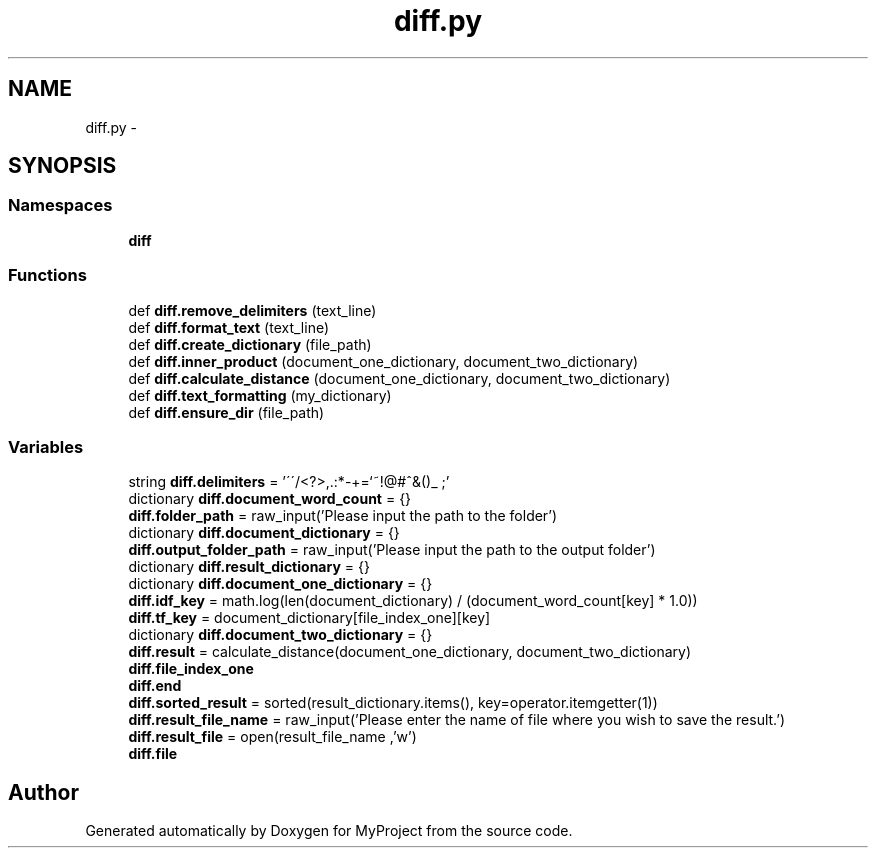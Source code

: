 .TH "diff.py" 3 "Tue Sep 12 2017" "Version 1" "MyProject" \" -*- nroff -*-
.ad l
.nh
.SH NAME
diff.py \- 
.SH SYNOPSIS
.br
.PP
.SS "Namespaces"

.in +1c
.ti -1c
.RI " \fBdiff\fP"
.br
.in -1c
.SS "Functions"

.in +1c
.ti -1c
.RI "def \fBdiff\&.remove_delimiters\fP (text_line)"
.br
.ti -1c
.RI "def \fBdiff\&.format_text\fP (text_line)"
.br
.ti -1c
.RI "def \fBdiff\&.create_dictionary\fP (file_path)"
.br
.ti -1c
.RI "def \fBdiff\&.inner_product\fP (document_one_dictionary, document_two_dictionary)"
.br
.ti -1c
.RI "def \fBdiff\&.calculate_distance\fP (document_one_dictionary, document_two_dictionary)"
.br
.ti -1c
.RI "def \fBdiff\&.text_formatting\fP (my_dictionary)"
.br
.ti -1c
.RI "def \fBdiff\&.ensure_dir\fP (file_path)"
.br
.in -1c
.SS "Variables"

.in +1c
.ti -1c
.RI "string \fBdiff\&.delimiters\fP = '\\'\\'/<?>,\&.:*\-+\\\\=`~!@#^&()_ ;'"
.br
.ti -1c
.RI "dictionary \fBdiff\&.document_word_count\fP = {}"
.br
.ti -1c
.RI "\fBdiff\&.folder_path\fP = raw_input('Please input the path to the folder')"
.br
.ti -1c
.RI "dictionary \fBdiff\&.document_dictionary\fP = {}"
.br
.ti -1c
.RI "\fBdiff\&.output_folder_path\fP = raw_input('Please input the path to the output folder')"
.br
.ti -1c
.RI "dictionary \fBdiff\&.result_dictionary\fP = {}"
.br
.ti -1c
.RI "dictionary \fBdiff\&.document_one_dictionary\fP = {}"
.br
.ti -1c
.RI "\fBdiff\&.idf_key\fP = math\&.log(len(document_dictionary) / (document_word_count[key] * 1\&.0))"
.br
.ti -1c
.RI "\fBdiff\&.tf_key\fP = document_dictionary[file_index_one][key]"
.br
.ti -1c
.RI "dictionary \fBdiff\&.document_two_dictionary\fP = {}"
.br
.ti -1c
.RI "\fBdiff\&.result\fP = calculate_distance(document_one_dictionary, document_two_dictionary)"
.br
.ti -1c
.RI "\fBdiff\&.file_index_one\fP"
.br
.ti -1c
.RI "\fBdiff\&.end\fP"
.br
.ti -1c
.RI "\fBdiff\&.sorted_result\fP = sorted(result_dictionary\&.items(), key=operator\&.itemgetter(1))"
.br
.ti -1c
.RI "\fBdiff\&.result_file_name\fP = raw_input('Please enter the name of file where you wish to save the result\&.')"
.br
.ti -1c
.RI "\fBdiff\&.result_file\fP = open(result_file_name ,'w')"
.br
.ti -1c
.RI "\fBdiff\&.file\fP"
.br
.in -1c
.SH "Author"
.PP 
Generated automatically by Doxygen for MyProject from the source code\&.
